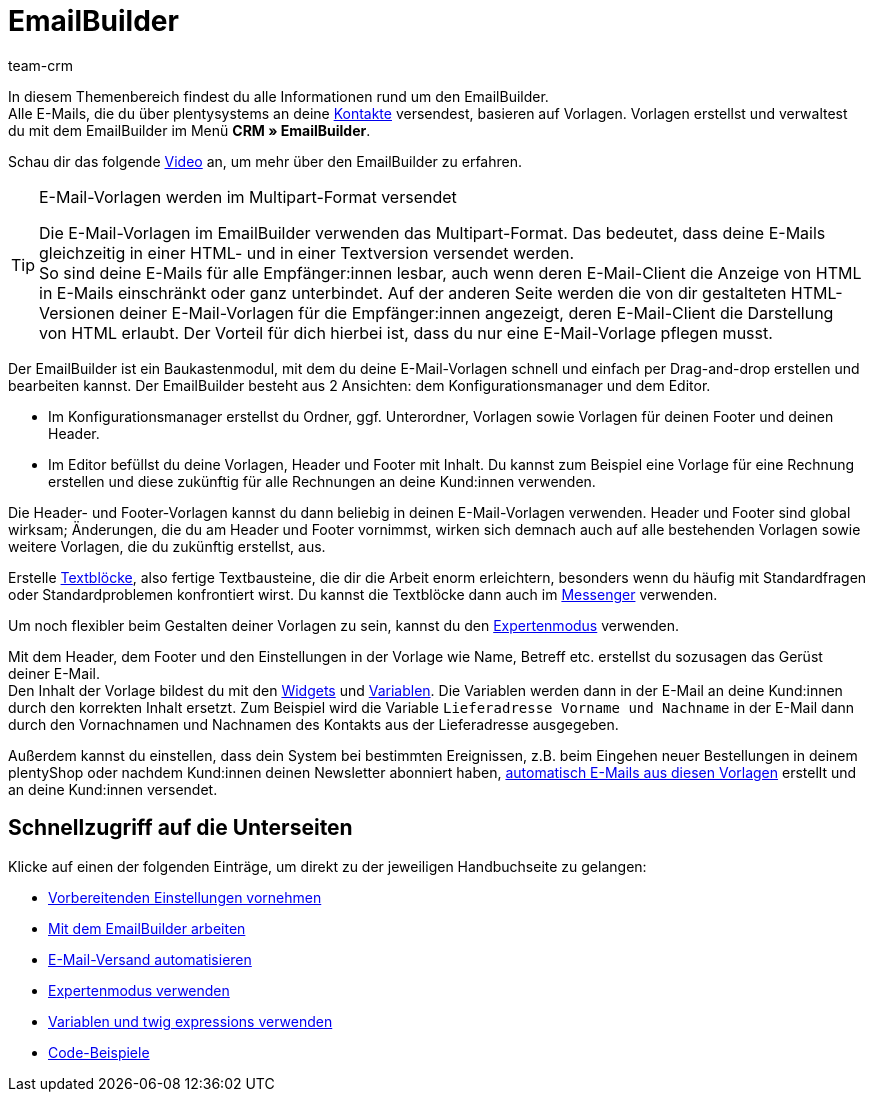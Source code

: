 = EmailBuilder
:keywords: EmailBuilder, E-Mail Builder, E-Mail-Vorlagen, Widgets, Emailvorlagen, Dokumentenanhang E-Mail, Email-Vorlagen Baukasten, E-Mail-Variablen, twig expressions, E-Mail-Versand, Code-Widget, Widgets E-Mail-Vorlagen, Variablen
:description: Erfahre, wie du den EmailBuilder in plentysystems verwendest und E-Mail-Vorlagen im Baukastenprinzip mithilfe von Widgets und Variablen erstellst.
:author: team-crm

In diesem Themenbereich findest du alle Informationen rund um den EmailBuilder. +
Alle E-Mails, die du über plentysystems an deine xref:crm:kontakte.adoc#[Kontakte] versendest, basieren auf Vorlagen. Vorlagen erstellst und verwaltest du mit dem EmailBuilder im Menü *CRM » EmailBuilder*.

Schau dir das folgende link:https://www.youtube.com/watch?v=denxnArUsJ0[Video^] an, um mehr über den EmailBuilder zu erfahren.

// TODO: Farblich markierten Screenshot mit Bullet point Erklärung ergänzen (siehe Kontakte-Seite als Beispiel)

[TIP]
.E-Mail-Vorlagen werden im Multipart-Format versendet
====
Die E-Mail-Vorlagen im EmailBuilder verwenden das Multipart-Format. Das bedeutet, dass deine E-Mails gleichzeitig in einer HTML- und in einer Textversion versendet werden. +
So sind deine E-Mails für alle Empfänger:innen lesbar, auch wenn deren E-Mail-Client die Anzeige von HTML in E-Mails einschränkt oder ganz unterbindet. Auf der anderen Seite werden die von dir gestalteten HTML-Versionen deiner E-Mail-Vorlagen für die Empfänger:innen angezeigt, deren E-Mail-Client die Darstellung von HTML erlaubt. Der Vorteil für dich hierbei ist, dass du nur eine E-Mail-Vorlage pflegen musst.
====

Der EmailBuilder ist ein Baukastenmodul, mit dem du deine E-Mail-Vorlagen schnell und einfach per Drag-and-drop erstellen und bearbeiten kannst. Der EmailBuilder besteht aus 2 Ansichten: dem Konfigurationsmanager und dem Editor.

* Im Konfigurationsmanager erstellst du Ordner, ggf. Unterordner, Vorlagen sowie Vorlagen für deinen Footer und deinen Header.

* Im Editor befüllst du deine Vorlagen, Header und Footer mit Inhalt. Du kannst zum Beispiel eine Vorlage für eine Rechnung erstellen und diese zukünftig für alle Rechnungen an deine Kund:innen verwenden.

Die Header- und Footer-Vorlagen kannst du dann beliebig in deinen E-Mail-Vorlagen verwenden. Header und Footer sind global wirksam; Änderungen, die du am Header und Footer vornimmst, wirken sich demnach auch auf alle bestehenden Vorlagen sowie weitere Vorlagen, die du zukünftig erstellst, aus.

Erstelle xref:crm:emailbuilder-mit-dem-emailbuilder-arbeiten.adoc#textblock-erstellen[Textblöcke], also fertige Textbausteine, die dir die Arbeit enorm erleichtern, besonders wenn du häufig mit Standardfragen oder Standardproblemen konfrontiert wirst. Du kannst die Textblöcke dann auch im xref:crm:messenger.adoc#textbloecke-verwenden[Messenger] verwenden. 

Um noch flexibler beim Gestalten deiner Vorlagen zu sein, kannst du den xref:crm:emailbuilder-expertenmodus.adoc#[Expertenmodus] verwenden.

Mit dem Header, dem Footer und den Einstellungen in der Vorlage wie Name, Betreff etc. erstellst du sozusagen das Gerüst deiner E-Mail. +
Den Inhalt der Vorlage bildest du mit den xref:crm:emailbuilder-mit-dem-emailbuilder-arbeiten.adoc#widget-einfuegen[Widgets] und xref:crm:emailbuilder-variablen-twig-expressions.adoc#verfuegbare-variablen[Variablen]. Die Variablen werden dann in der E-Mail an deine Kund:innen durch den korrekten Inhalt ersetzt. Zum Beispiel wird die Variable `Lieferadresse Vorname und Nachname` in der E-Mail dann durch den Vornachnamen und Nachnamen des Kontakts aus der Lieferadresse ausgegeben.

Außerdem kannst du einstellen, dass dein System bei bestimmten Ereignissen, z.B. beim Eingehen neuer Bestellungen in deinem plentyShop oder nachdem Kund:innen deinen Newsletter abonniert haben, xref:crm:emailbuilder-e-mail-versand-automatisieren.adoc#[automatisch E-Mails aus diesen Vorlagen] erstellt und an deine Kund:innen versendet.

[discrete]
== Schnellzugriff auf die Unterseiten

Klicke auf einen der folgenden Einträge, um direkt zu der jeweiligen Handbuchseite zu gelangen:

* xref:crm:emailbuilder-vorbereitende-einstellungen.adoc#[Vorbereitenden Einstellungen vornehmen]
* xref:crm:emailbuilder-mit-dem-emailbuilder-arbeiten.adoc#[Mit dem EmailBuilder arbeiten]
* xref:crm:emailbuilder-e-mail-versand-automatisieren.adoc#[E-Mail-Versand automatisieren]
* xref:crm:emailbuilder-expertenmodus.adoc#[Expertenmodus verwenden]
* xref:crm:emailbuilder-variablen-twig-expressions.adoc#[Variablen und twig expressions verwenden]
* xref:crm:emailbuilder-code-beispiele.adoc#[Code-Beispiele]
